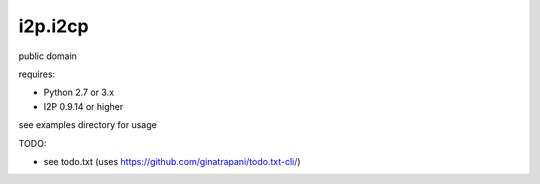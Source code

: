 ========
i2p.i2cp
========

public domain

requires:

* Python 2.7 or 3.x
* I2P 0.9.14 or higher

see examples directory for usage

TODO:

* see todo.txt (uses https://github.com/ginatrapani/todo.txt-cli/)
